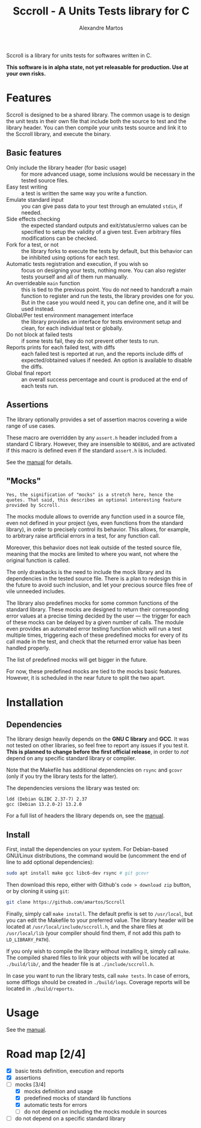 #+title: Sccroll - A Units Tests library for C
#+author: Alexandre Martos

Sccroll is a library for units tests for softwares written in C.

#+begin_center
*This software is in alpha state, not yet releasable for
production. Use at your own risks.*
#+end_center

* Features

Sccroll is designed to be a shared library. The common usage is to
design the unit tests in their own file that include both the source
to test and the library header. You can then compile your units tests
source and link it to the Sccroll library, and execute the binary.

** Basic features

- Only include the library header (for basic usage) :: for more
  advanced usage, some inclusions would be necessary in the tested
  source files.
- Easy test writing :: a test is written the same way you write a
  function.
- Emulate standard input :: you can give pass data to your test
  through an emulated =stdin=, if needed.
- Side effects checking :: the expected standard outputs and
  exit/status/errno values can be specified to setup the validity of a
  given test. Even arbitrary files modifications can be checked.
- Fork for a test, or not :: the library forks to execute the tests by
  default, but this behavior can be inhibited using options for each
  test.
- Automatic tests registration and execution, if you wish so :: focus
  on designing your tests, nothing more. You can also register tests
  yourself and all of them run manually.
- An overrideable =main= function :: this is tied to the previous
  point. You do /not/ need to handcraft a main function to register and
  run the tests, the library provides one for you. But in the case you
  would need it, you can define one, and it will be used instead.
- Global/Per test environment management interface :: the library
  provides an interface for tests environment setup and clean, for
  each individual test or globally.
- Do not block at failed tests :: if some tests fail, they do not
  prevent other tests to run.
- Reports prints for each failed test, with diffs :: each failed test
  is reported at run, and the reports include diffs of
  expected/obtained values if needed. An option is available to
  disable the diffs.
- Global final report :: an overall success percentage and count is
  produced at the end of each tests run.

** Assertions

The library optionally provides a set of assertion macros covering a
wide range of use cases.

These macro are overridden by any =assert.h= header included from a
standard C library. However, they are insensible to =NDEBUG=, and are
activated if this macro is defined even if the standard =assert.h= is
included.

See the [[file:MANUAL.org][manual]] for details.

** "Mocks"

: Yes, the signification of "mocks" is a stretch here, hence the
: quotes. That said, this describes an optional interesting feature
: provided by Sccroll.

The mocks module allows to override any function used in a source
file, even not defined in your project (yes, even functions from the
standard library), in order to precisely control its behavior. This
allows, for example, to arbitrary raise artificial errors in a test,
for any function call.

Moreover, this behavior does not leak outside of the tested source
file, meaning that the mocks are limited to where you want, not where
the original function is called.

The only drawbacks is the need to include the mock library and its
dependencies in the tested source file. There is a plan to redesign
this in the future to avoid such inclusion, and let your precious
source files free of vile unneeded includes.

The library also predefines mocks for some common functions of the
standard library. These mocks are designed to return their
corresponding error values at a precise timing decided by the user ---
the trigger for each of these mocks can be delayed by a given number
of calls. The module even provides an automated error testing function
which will run a test multiple times, triggering each of these
predefined mocks for every of its call made in the test, and check
that the returned error value has been handled properly.

The list of predefined mocks will get bigger in the future.

For now, these predefined mocks are tied to the mocks basic
features. However, it is scheduled in the near future to split the two
apart.

* Installation

** Dependencies

The library design heavily depends on the *GNU C library* and
*GCC*. It was not tested on other libraries, so feel free to report any
issues if you test it. *This is planned to change before the first
official release*, in order to /not/ depend on any specific standard
library or compiler.

Note that the Makefile has additional dependencies on =rsync= and =gcovr=
(only if you try the library tests for the latter).

The dependencies versions the library was tested on:

#+begin_src bash :eval yes :exports results :results output replace
  ldd --version | head -n 1
  gcc --version | head -n 1
#+end_src

#+RESULTS:
: ldd (Debian GLIBC 2.37-7) 2.37
: gcc (Debian 13.2.0-2) 13.2.0

For a full list of headers the library depends on, see the [[file:MANUAL.org][manual]].

** Install

First, install the dependencies on your system. For Debian-based
GNU/Linux distributions, the command would be (uncomment the end of
line to add optional dependencies):

#+begin_src bash
  sudo apt install make gcc libc6-dev rsync # git gcovr
#+end_src

Then download this repo, either with Github's =code > download zip=
button, or by cloning it using =git=:

#+begin_src bash
  git clone https://github.com/amartos/Sccroll
#+end_src

Finally, simply call =make install=. The default prefix is set to
=/usr/local=, but you can edit the Makefile to your preferred value.  The
library header will be located at =/usr/local/include/sccroll.h=, and
the share files at =/usr/local/lib= (your compiler should find them, if
not add this path to =LD_LIBRARY_PATH=).

If you only wish to compile the library without installing it, simply
call =make=. The compiled shared files to link your objects with will be
located at =./build/lib/=, and the header file is at
=./include/sccroll.h=.

In case you want to run the library tests, call =make tests=. In case of
errors, some difflogs should be created in =./build/logs=. Coverage
reports will be located in =./build/reports=.

* Usage

See the [[file:MANUAL.org][manual]].

* Road map [2/4]

- [X] basic tests definition, execution and reports
- [X] assertions
- [-] mocks [3/4]
  - [X] mocks definition and usage
  - [X] predefined mocks of standard lib functions
  - [X] automatic tests for errors
  - [ ] do not depend on including the mocks module in sources
- [ ] do not depend on a specific standard library
